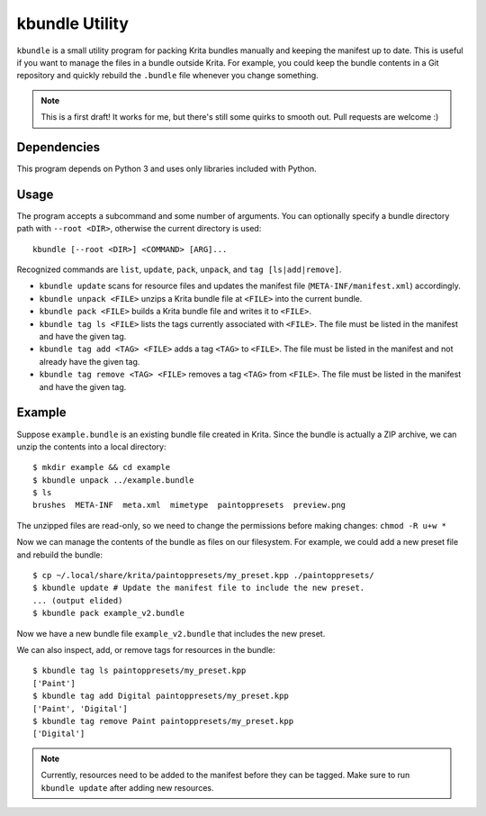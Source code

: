 ===============
kbundle Utility
===============

``kbundle`` is a small utility program for packing Krita bundles
manually and keeping the manifest up to date. This is useful if you
want to manage the files in a bundle outside Krita. For example, you
could keep the bundle contents in a Git repository and quickly
rebuild the ``.bundle`` file whenever you change something.

.. note:: This is a first draft! It works for me, but there's still
	  some quirks to smooth out. Pull requests are welcome :)

Dependencies
============

This program depends on Python 3 and uses only libraries included
with Python.

Usage
=====

The program accepts a subcommand and some number of arguments. You can
optionally specify a bundle directory path with ``--root <DIR>``,
otherwise the current directory is used::

  kbundle [--root <DIR>] <COMMAND> [ARG]...

Recognized commands are ``list``, ``update``, ``pack``, ``unpack``, and ``tag [ls|add|remove]``.

- ``kbundle update`` scans for resource files and updates the
  manifest file (``META-INF/manifest.xml``) accordingly.
- ``kbundle unpack <FILE>`` unzips a Krita bundle file at
  ``<FILE>`` into the current bundle.
- ``kbundle pack <FILE>`` builds a Krita bundle file and writes it
  to ``<FILE>``.
- ``kbundle tag ls <FILE>`` lists the tags currently associated
  with ``<FILE>``. The file must be listed in the manifest and have
  the given tag.
- ``kbundle tag add <TAG> <FILE>`` adds a tag ``<TAG>`` to
  ``<FILE>``. The file must be listed in the manifest and not already
  have the given tag.
- ``kbundle tag remove <TAG> <FILE>`` removes a tag ``<TAG>`` from
  ``<FILE>``. The file must be listed in the manifest and have the
  given tag.

Example
=======

Suppose ``example.bundle`` is an existing bundle file created in
Krita. Since the bundle is actually a ZIP archive, we can unzip the
contents into a local directory::

  $ mkdir example && cd example
  $ kbundle unpack ../example.bundle
  $ ls
  brushes  META-INF  meta.xml  mimetype  paintoppresets  preview.png

The unzipped files are read-only, so we need to change the permissions
before making changes: ``chmod -R u+w *``

Now we can manage the contents of the bundle as files on our
filesystem. For example, we could add a new preset file and rebuild
the bundle::

  $ cp ~/.local/share/krita/paintoppresets/my_preset.kpp ./paintoppresets/
  $ kbundle update # Update the manifest file to include the new preset.
  ... (output elided)
  $ kbundle pack example_v2.bundle

Now we have a new bundle file ``example_v2.bundle`` that includes the
new preset.

We can also inspect, add, or remove tags for resources in the bundle::

  $ kbundle tag ls paintoppresets/my_preset.kpp
  ['Paint']
  $ kbundle tag add Digital paintoppresets/my_preset.kpp
  ['Paint', 'Digital']
  $ kbundle tag remove Paint paintoppresets/my_preset.kpp
  ['Digital']

.. note:: Currently, resources need to be added to the manifest before
	  they can be tagged. Make sure to run ``kbundle update``
	  after adding new resources.
